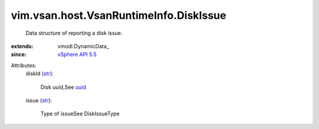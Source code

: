 
vim.vsan.host.VsanRuntimeInfo.DiskIssue
=======================================
  Data structure of reporting a disk issue.
:extends: vmodl.DynamicData_
:since: `vSphere API 5.5 <vim/version.rst#vimversionversion9>`_

Attributes:
    diskId (`str <https://docs.python.org/2/library/stdtypes.html>`_):

       Disk uuid,See `uuid <vim/host/ScsiLun.rst#uuid>`_ 
    issue (`str <https://docs.python.org/2/library/stdtypes.html>`_):

       Type of issueSee DiskIssueType
